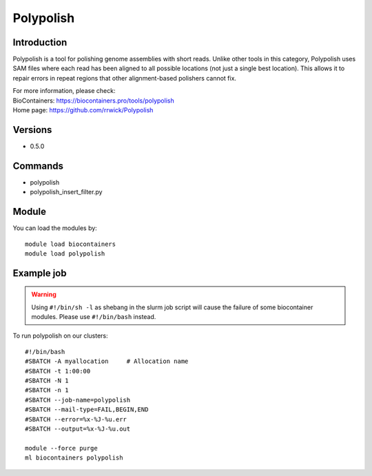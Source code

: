 .. _backbone-label:

Polypolish
==============================

Introduction
~~~~~~~~
Polypolish is a tool for polishing genome assemblies with short reads. Unlike other tools in this category, Polypolish uses SAM files where each read has been aligned to all possible locations (not just a single best location). This allows it to repair errors in repeat regions that other alignment-based polishers cannot fix.


| For more information, please check:
| BioContainers: https://biocontainers.pro/tools/polypolish 
| Home page: https://github.com/rrwick/Polypolish

Versions
~~~~~~~~
- 0.5.0

Commands
~~~~~~~
- polypolish
- polypolish_insert_filter.py

Module
~~~~~~~~
You can load the modules by::

    module load biocontainers
    module load polypolish

Example job
~~~~~
.. warning::
    Using ``#!/bin/sh -l`` as shebang in the slurm job script will cause the failure of some biocontainer modules. Please use ``#!/bin/bash`` instead.

To run polypolish on our clusters::

    #!/bin/bash
    #SBATCH -A myallocation     # Allocation name
    #SBATCH -t 1:00:00
    #SBATCH -N 1
    #SBATCH -n 1
    #SBATCH --job-name=polypolish
    #SBATCH --mail-type=FAIL,BEGIN,END
    #SBATCH --error=%x-%J-%u.err
    #SBATCH --output=%x-%J-%u.out

    module --force purge
    ml biocontainers polypolish
